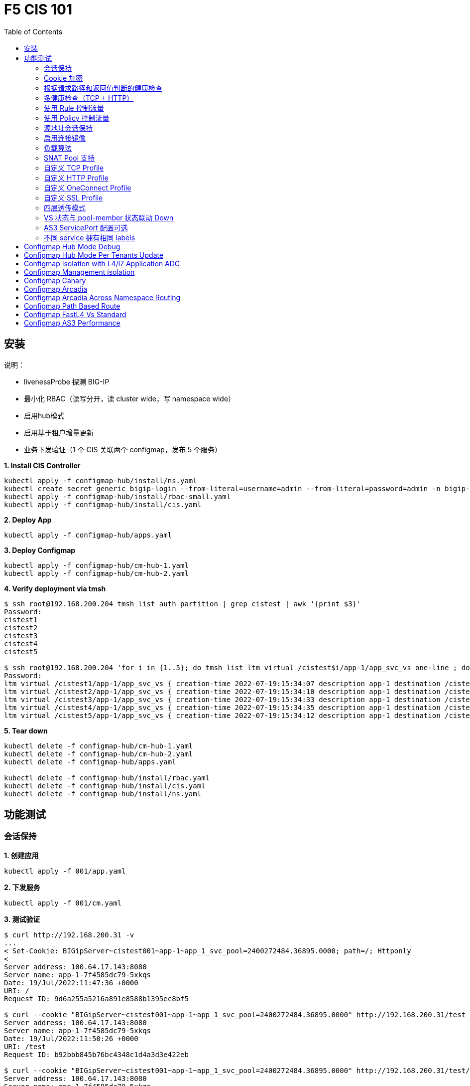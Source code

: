 = F5 CIS 101
:toc: manual

== 安装

说明：

* livenessProbe 探测 BIG-IP
* 最小化 RBAC（读写分开，读 cluster wide，写 namespace wide）
* 启用hub模式
* 启用基于租户增量更新
* 业务下发验证（1 个 CIS 关联两个 configmap，发布 5 个服务）

[source, bash]
.*1. Install CIS Controller*
----
kubectl apply -f configmap-hub/install/ns.yaml
kubectl create secret generic bigip-login --from-literal=username=admin --from-literal=password=admin -n bigip-ctlr
kubectl apply -f configmap-hub/install/rbac-small.yaml
kubectl apply -f configmap-hub/install/cis.yaml 
----

[source, bash]
.*2. Deploy App*
----
kubectl apply -f configmap-hub/apps.yaml
----

[source, bash]
.*3. Deploy Configmap*
----
kubectl apply -f configmap-hub/cm-hub-1.yaml
kubectl apply -f configmap-hub/cm-hub-2.yaml 
----

[source, bash]
.*4. Verify deployment via tmsh*
----
$ ssh root@192.168.200.204 tmsh list auth partition | grep cistest | awk '{print $3}'
Password: 
cistest1
cistest2
cistest3
cistest4
cistest5

$ ssh root@192.168.200.204 'for i in {1..5}; do tmsh list ltm virtual /cistest$i/app-1/app_svc_vs one-line ; done'
Password: 
ltm virtual /cistest1/app-1/app_svc_vs { creation-time 2022-07-19:15:34:07 description app-1 destination /cistest1/10.1.10.1:http ip-protocol tcp last-modified-time 2022-07-19:15:34:07 mask 255.255.255.255 partition cistest1 persist { cookie { default yes } } pool /cistest1/app-1/app-1_app_svc_pool profiles { f5-tcp-progressive { } http { } } serverssl-use-sni disabled source 0.0.0.0/0 source-address-translation { pool /cistest1/app-1/app_svc_vs-self type snat } translate-address enabled translate-port enabled vs-index 2860 }
ltm virtual /cistest2/app-1/app_svc_vs { creation-time 2022-07-19:15:34:10 description app-1 destination /cistest2/10.1.10.2:http ip-protocol tcp last-modified-time 2022-07-19:15:34:10 mask 255.255.255.255 partition cistest2 persist { cookie { default yes } } pool /cistest2/app-1/app-1_app_svc_pool profiles { f5-tcp-progressive { } http { } } serverssl-use-sni disabled source 0.0.0.0/0 source-address-translation { pool /cistest2/app-1/app_svc_vs-self type snat } translate-address enabled translate-port enabled vs-index 2861 }
ltm virtual /cistest3/app-1/app_svc_vs { creation-time 2022-07-19:15:34:33 description app-1 destination /cistest3/10.1.10.3:http ip-protocol tcp last-modified-time 2022-07-19:15:34:33 mask 255.255.255.255 partition cistest3 persist { cookie { default yes } } pool /cistest3/app-1/app-1_app_svc_pool profiles { f5-tcp-progressive { } http { } } serverssl-use-sni disabled service-down-immediate-action reset source 0.0.0.0/0 source-address-translation { pool /cistest3/app-1/app_svc_vs-self type snat } translate-address enabled translate-port enabled vs-index 2863 }
ltm virtual /cistest4/app-1/app_svc_vs { creation-time 2022-07-19:15:34:35 description app-1 destination /cistest4/10.1.10.4:http ip-protocol tcp last-modified-time 2022-07-19:15:34:35 mask 255.255.255.255 partition cistest4 persist { cookie { default yes } } pool /cistest4/app-1/app-1_app_svc_pool profiles { f5-tcp-progressive { } http { } } serverssl-use-sni disabled source 0.0.0.0/0 source-address-translation { pool /cistest4/app-1/app_svc_vs-self type snat } translate-address enabled translate-port enabled vs-index 2864 }
ltm virtual /cistest5/app-1/app_svc_vs { creation-time 2022-07-19:15:34:12 description app-1 destination /cistest5/10.1.10.5:http ip-protocol tcp last-modified-time 2022-07-19:15:34:12 mask 255.255.255.255 partition cistest5 persist { cookie { default yes } } pool /cistest5/app-1/app-1_app_svc_pool profiles { f5-tcp-progressive { } http { } } serverssl-use-sni disabled source 0.0.0.0/0 source-address-translation { pool /cistest5/app-1/app_svc_vs-self type snat } translate-address enabled translate-port enabled vs-index 2862 }
----

[source, bash]
.*5. Tear down*
----
kubectl delete -f configmap-hub/cm-hub-1.yaml
kubectl delete -f configmap-hub/cm-hub-2.yaml
kubectl delete -f configmap-hub/apps.yaml

kubectl delete -f configmap-hub/install/rbac.yaml
kubectl delete -f configmap-hub/install/cis.yaml
kubectl delete -f configmap-hub/install/ns.yaml
----

== 功能测试

=== 会话保持

[source, bash]
.*1. 创建应用*
----
kubectl apply -f 001/app.yaml 
----

[source, bash]
.*2. 下发服务*
----
kubectl apply -f 001/cm.yaml 
----

[source, bash]
.*3. 测试验证*
----
$ curl http://192.168.200.31 -v
...
< Set-Cookie: BIGipServer~cistest001~app-1~app_1_svc_pool=2400272484.36895.0000; path=/; Httponly
< 
Server address: 100.64.17.143:8080
Server name: app-1-7f4585dc79-5xkqs
Date: 19/Jul/2022:11:47:36 +0000
URI: /
Request ID: 9d6a255a5216a891e8588b1395ec8bf5

$ curl --cookie "BIGipServer~cistest001~app-1~app_1_svc_pool=2400272484.36895.0000" http://192.168.200.31/test
Server address: 100.64.17.143:8080
Server name: app-1-7f4585dc79-5xkqs
Date: 19/Jul/2022:11:50:26 +0000
URI: /test
Request ID: b92bbb845b76bc4348c1d4a3d3e422eb

$ curl --cookie "BIGipServer~cistest001~app-1~app_1_svc_pool=2400272484.36895.0000" http://192.168.200.31/test/user
Server address: 100.64.17.143:8080
Server name: app-1-7f4585dc79-5xkqs
Date: 19/Jul/2022:11:50:36 +0000
URI: /test/user
Request ID: d4fbc16fea0300ad67263a376a5eab38
----

=== Cookie 加密 

[source, bash]
.*1. 创建应用*
----
kubectl apply -f 002/app.yaml 
----

[source, bash]
.*2. 下发服务*
----
kubectl apply -f 002/cm.yaml
----

[source, bash]
.*3. 测试验证*
----
$ curl http://192.168.200.32 -v
...
< Set-Cookie: BIGipServer~cistest002~app-1~app_1_svc_pool=!5agmNHYLuqqe3qfKX3XmY+C0N2Z48JQp+ps7BHHI7cFyhqrRVC/WhN3goMDCQf/nBpJ8+qCR5uT7Slg=; path=/; Httponly
< 
Server address: 100.64.21.180:8080
Server name: app-1-7f4585dc79-n2k6z
Date: 19/Jul/2022:11:59:59 +0000
URI: /
Request ID: c4f8480f1b7ee744c33ccff729f8c99a

$ curl --cookie 'BIGipServer~cistest002~app-1~app_1_svc_pool=!iQ5xKJ7r5J5cx47KX3XmY+C0N2Z48EzgRDLD6LmcMmk5aIzT+IdWNWeMolr/H7KhlzScsmiZMkuQ25o=' http://192.168.200.32/test
Server address: 100.64.21.180:8080
Server name: app-1-7f4585dc79-n2k6z
Date: 19/Jul/2022:12:00:07 +0000
URI: /test
Request ID: 728c77ad635347ec83ef12c993dd54d1

$ curl --cookie 'BIGipServer~cistest002~app-1~app_1_svc_pool=!iQ5xKJ7r5J5cx47KX3XmY+C0N2Z48EzgRDLD6LmcMmk5aIzT+IdWNWeMolr/H7KhlzScsmiZMkuQ25o=' http://192.168.200.32/test/user
Server address: 100.64.21.180:8080
Server name: app-1-7f4585dc79-n2k6z
Date: 19/Jul/2022:12:00:10 +0000
URI: /test/user
Request ID: 6a4cfaec2d62011848adb982415fc388
----

=== 根据请求路径和返回值判断的健康检查

[source, bash]
.*1. 创建应用*
----
kubectl apply -f 003/app.yaml
----

[source, bash]
.*2. 下发服务*
----
kubectl apply -f 003/cm.yaml
----

[source, bash]
.*3. 测试验证*
----
$ ssh root@192.168.200.204 tmsh list ltm pool /cistest003/app-1/app_1_svc_pool monitor 
Password: 
ltm pool /cistest003/app-1/app_1_svc_pool {
    monitor min 1 of { /cistest003/app-1/custom_http_monitor }
}
----

=== 多健康检查（TCP + HTTP）

[source, bash]
.*1. 创建应用*
----
kubectl apply -f 004/app.yaml 
----

[source, bash]
.*2. 下发服务（仅 TCP）*
----
kubectl apply -f 004/cm.1.yaml
----

[source, bash]
.*3. 测试验证*
----
$ ssh root@192.168.200.204 tmsh list ltm pool /cistest004/app-1/app_1_svc_pool monitor 
Password: 
ltm pool /cistest004/app-1/app_1_svc_pool {
    monitor min 1 of { tcp }
}
----

[source, bash]
.*4. 下发服务（TCP + HTTP）*
----
kubectl apply -f 004/cm.2.yaml
----

[source, bash]
.*5. 测试验证*
----
$ ssh root@192.168.200.204 tmsh list ltm pool /cistest004/app-1/app_1_svc_pool monitor 
Password: 
ltm pool /cistest004/app-1/app_1_svc_pool {
    monitor min 1 of { tcp /cistest004/app-1/custom_http_monitor }
}
----

[source, bash]
.*6. 下发服务（HTTP）*
----
kubectl apply -f 004/cm.3.yaml
----

[source, bash]
.*7. 测试验证*
----
$ ssh root@192.168.200.204 tmsh list ltm pool /cistest004/app-1/app_1_svc_pool monitor
Password:
ltm pool /cistest004/app-1/app_1_svc_pool {
    monitor min 1 of { http }
}
----

[source, bash]
.*8. 下发服务（TCP + HTTP）*
----
kubectl apply -f 004/cm.2.yaml
----

[source, bash]
.*9. 测试验证*
----
$ ssh root@192.168.200.204 tmsh list ltm pool /cistest004/app-1/app_1_svc_pool monitor
Password:
ltm pool /cistest004/app-1/app_1_svc_pool {
    monitor min 1 of { tcp /cistest004/app-1/custom_http_monitor }
}
----

=== 使用 Rule 控制流量

[source, bash]
.*1. 创建应用*
----
kubectl apply -f 005/app-1.yaml 
kubectl apply -f 005/app-2.yaml 
----

[source, bash]
.*2. 下发服务*
----
kubectl apply -f 005/cm.yaml
----

[source, bash]
.*3. 测试验证*
----
$ ssh root@192.168.200.204 tmsh list ltm rule /cistest005/app-1/iRulesHere
Password: 
ltm rule /cistest005/app-1/iRulesHere {
    partition cistest005
when HTTP_REQUEST {
 if { [HTTP::uri] contains "foo" } {
   pool /cistest005/app-1/app_1_svc_pool
 } elseif {[HTTP::uri] contains "bar"} {
   pool /cistest005/app-2/app_2_svc_pool
 } else {
 pool   /cistest005/app-1/app_1_svc_pool
 }
}
}
----

=== 使用 Policy 控制流量 

[source, bash]
.*1. 创建应用*
----
kubectl apply -f 006/app-1.yaml
kubectl apply -f 006/app-2.yaml
----

[source, bash]
.*2. 下发服务*
----
kubectl apply -f 006/cm.yaml
----

[source, bash]
.*3. 测试验证*
----
$ ssh root@192.168.200.204 tmsh list ltm policy /cistest006/app/forward_policy
Password: 
ltm policy /cistest006/app/forward_policy {
    controls { forwarding }
    last-modified 2022-07-19:22:03:04
    partition cistest006
    requires { http }
    rules {
        forward_to_poo1 {
            actions {
                0 {
                    forward
                    select
                    pool /cistest006/app/app_1_svc_pool
                }
            }
            conditions {
                0 {
                    http-uri
                    path
                    contains
                    values { foo }
                }
            }
        }
        forward_to_poo2 {
            actions {
                0 {
                    forward
                    select
                    pool /cistest006/app/app_2_svc_pool
                }
            }
            conditions {
                0 {
                    http-uri
                    path
                    contains
                    values { bar }
                }
            }
            ordinal 1
        }
    }
    status legacy
    strategy best-match
}
----

NOTE: Rule 可以跨 partion, 跨 app，Policy 必需在同一个 app 中。

=== 源地址会话保持

[source, bash]
.*1. 创建应用*
----
kubectl apply -f 007/app.yaml 
----

[source, bash]
.*2. 下发服务*
----
kubectl apply -f cm.yaml 
----

[source, bash]
.*3. 测试验证*
----
$ for i in {1..5} ; do curl -s http://192.168.200.37 | grep address | awk '{print $3}' ; done
100.64.21.158:8080
100.64.21.158:8080
100.64.21.158:8080
100.64.21.158:8080
100.64.21.158:8080
----

=== 启用连接镜像

[source, bash]
.*1. 创建应用*
----
kubectl apply -f 008/app.yaml
----

[source, bash]
.*2. 下发服务*
----
kubectl apply -f 008/cm.yaml
----

[source, bash]
.*3. 测试验证*
----
$ ssh root@192.168.200.204 tmsh list ltm virtual /cistest008/app-1/app_svc_vs mirror
Password: 
ltm virtual /cistest008/app-1/app_svc_vs {
    mirror enabled
}
----

=== 负载算法

[source, bash]
.*1. 创建应用*
----
kubectl apply -f 009/app.yaml 
----

[source, bash]
.*2. 下发服务*
----
kubectl apply -f 009/cm-1.yaml 
----

[source, bash]
.*3. 测试验证*
----
$ ssh root@192.168.200.204 tmsh list ltm pool /cistest009/app-1/app_1_svc_pool load-balancing-mode
Password: 
ltm pool /cistest009/app-1/app_1_svc_pool {
    load-balancing-mode least-connections-member
}
----

[source, bash]
.*4. 下发服务*
----
kubectl apply -f 009/cm-3.yaml 
----

[source, bash]
.*5. 测试验证*
----
BEI-ML-00005336:cis-scripts ksong$ ssh root@192.168.200.204 tmsh list ltm pool /cistest009/app-1/app_1_svc_pool load-balancing-mode
Password: 
ltm pool /cistest009/app-1/app_1_svc_pool {
    load-balancing-mode round-robin
}
----

[source, bash]
.*6. 下发服务*
----
kubectl apply -f 009/cm-3.yaml
----

[source, bash]
.*7. 测试验证*
----
$ ssh root@192.168.200.204 tmsh list ltm pool /cistest009/app-1/app_1_svc_pool load-balancing-mode
Password: 
ltm pool /cistest009/app-1/app_1_svc_pool {
    load-balancing-mode least-sessions
}
----

=== SNAT Pool 支持 

[source, bash]
.*1. 创建应用*
----
kubectl apply -f 010/app.yaml
----

[source, bash]
.*2. 下发服务*
----
kubectl apply -f 010/cm.yaml
----

[source, bash]
.*3. 测试验证*
----
$ ssh root@192.168.200.204 tmsh list ltm snatpool /cistest010/app-1/app_svc_vs-self
Password: 
ltm snatpool /cistest010/app-1/app_svc_vs-self {
    members {
        /cistest010/app-1/192.168.200.40
    }
    partition cistest010
}
----

=== 自定义 TCP Profile

[source, bash]
.*1. 创建应用*
----
kubectl apply -f 011/app.yaml
----

[source, bash]
.*2. 下发服务*
----
kubectl apply -f 011/cm.yaml
----

[source, bash]
.*3. 测试验证*
----
$ ssh root@192.168.200.204 tmsh list ltm profile tcp /cistest011/app-1/customTCPProfile idle-timeout
Password: 
ltm profile tcp /cistest011/app-1/customTCPProfile {
    idle-timeout 600
}

----

=== 自定义 HTTP Profile

[source, bash]
.*1. 创建应用*
----
kubectl apply -f 012/app.yaml
----

[source, bash]
.*2. 下发服务*
----
kubectl apply -f 012/cm.yaml
----

[source, bash]
.*3. 测试验证*
----
$ ssh root@192.168.200.204 tmsh list ltm profile http /cistest012/app-1/customHTTPProfile insert-xforwarded-for
ltm profile http /cistest012/app-1/customHTTPProfile {
    insert-xforwarded-for enabled
}
----

=== 自定义 OneConnect Profile

[source, bash]
.*1. 创建应用*
----
kubectl apply -f 013/app.yaml
----

[source, bash]
.*2. 下发服务*
----
kubectl apply -f 013/cm.yaml
----

[source, bash]
.*3. 测试验证*
----
$ ssh root@192.168.200.204 tmsh list ltm profile one-connect /cistest013/app-1/customOneConnectProfile
Password: 
ltm profile one-connect /cistest013/app-1/customOneConnectProfile {
    app-service none
    description none
    idle-timeout-override disabled
    limit-type none
    max-age 86400
    max-reuse 1000
    max-size 10000
    share-pools disabled
    source-mask 255.255.255.255
}
----

=== 自定义 SSL Profile

[source, bash]
.*1. 创建应用*
----
kubectl apply -f 014/app.yaml
----

[source, bash]
.*2. 下发服务*
----
kubectl apply -f 014/cm.yaml
----

[source, bash]
.*3. 测试验证*
----
$ curl https://192.168.200.44 -k -v
*   Trying 192.168.200.44...
* TCP_NODELAY set
* Connected to 192.168.200.44 (192.168.200.44) port 443 (#0)
* ALPN, offering h2
* ALPN, offering http/1.1
* successfully set certificate verify locations:
*   CAfile: /etc/ssl/cert.pem
  CApath: none
* TLSv1.2 (OUT), TLS handshake, Client hello (1):
* TLSv1.2 (IN), TLS handshake, Server hello (2):
* TLSv1.2 (IN), TLS handshake, Certificate (11):
* TLSv1.2 (IN), TLS handshake, Server key exchange (12):
* TLSv1.2 (IN), TLS handshake, Server finished (14):
* TLSv1.2 (OUT), TLS handshake, Client key exchange (16):
* TLSv1.2 (OUT), TLS change cipher, Change cipher spec (1):
* TLSv1.2 (OUT), TLS handshake, Finished (20):
* TLSv1.2 (IN), TLS change cipher, Change cipher spec (1):
* TLSv1.2 (IN), TLS handshake, Finished (20):
* SSL connection using TLSv1.2 / ECDHE-RSA-AES128-GCM-SHA256
* ALPN, server did not agree to a protocol
* Server certificate:
*  subject: C=US; ST=WA; L=Seattle; O=MyCompany; OU=IT; CN=localhost.localdomain; emailAddress=root@localhost.localdomain
*  start date: Apr 15 06:24:16 2021 GMT
*  expire date: Apr 13 06:24:16 2031 GMT
*  issuer: C=US; ST=WA; L=Seattle; O=MyCompany; OU=IT; CN=localhost.localdomain; emailAddress=root@localhost.localdomain
*  SSL certificate verify result: self signed certificate (18), continuing anyway.
> GET / HTTP/1.1
> Host: 192.168.200.44
> User-Agent: curl/7.64.1
> Accept: */*
> 
< HTTP/1.1 200 OK
< Server: nginx/1.16.1
< Date: Sun, 24 Jul 2022 07:40:27 GMT
< Content-Type: text/plain
< Content-Length: 155
< Connection: keep-alive
< Expires: Sun, 24 Jul 2022 07:40:26 GMT
< Cache-Control: no-cache
< Set-Cookie: BIGipServer~cistest014~app-1~app_1_svc_pool=504840292.36895.0000; path=/; Httponly; Secure
< 
Server address: 100.64.23.30:8080
Server name: app-1-7f4585dc79-6xc2n
Date: 24/Jul/2022:07:40:27 +0000
URI: /
Request ID: 0473c17d40cde2901ebe300ce3b87658

----

=== 四层透传模式

[source, bash]
.*1. 创建应用*
----
kubectl apply -f 015/app.yaml
----

[source, bash]
.*2. 下发服务*
----
kubectl apply -f 015/cm.yaml 
----

[source, bash]
.*3. 测试验证*
----
$ ssh root@192.168.200.204 tmsh list ltm virtual /cistest015/app-1/app_svc_vs
Password: 
ltm virtual /cistest015/app-1/app_svc_vs {
    creation-time 2022-07-24:15:20:17
    description app-1
    destination /cistest015/192.168.200.45:http
    last-modified-time 2022-07-24:15:20:17
    mask 255.255.255.255
    partition cistest015
    persist {
        source_addr {
            default yes
        }
    }
    pool /cistest015/app-1/app_1_svc_pool
    profiles {
        fastL4 { }
    }
    serverssl-use-sni disabled
    source 0.0.0.0/0
    source-address-translation {
        pool /cistest015/app-1/app_svc_vs-self
        type snat
    }
    translate-address enabled
    translate-port enabled
    vs-index 2928
}
----

=== VS 状态与 pool-member 状态联动 Down

[source, bash]
.*1. 发布服务*
----
kubectl apply -f 016/cm-1.yaml
----

[source, bash]
.*2. Telnet 测试(尽管 VS 为红色，但 Telnet 成功)*
----
$ telnet 192.168.200.46 80
Trying 192.168.200.46...
Connected to 192.168.200.46.
Escape character is '^]'.
----

[source, bash]
.*3. 发布服务，启用service Down Immediate Action*
----
kubectl apply -f 016/cm-2.yaml 
----

[source, bash]
.*4. Telnet 测试*
----
$ telnet 192.168.200.46 40
Trying 192.168.200.46...
telnet: Unable to connect to remote host: Connection refused
----

=== AS3 ServicePort 配置可选

[source, bash]
.*1. 创建应用*
----
kubectl apply -f 017/app.yaml
----

[source, bash]
.*2. 下发服务*
----
kubectl apply -f 017/cm.yaml
----

[source, bash]
.*3. 测试验证*
----
$ curl http://192.168.200.47 -I
HTTP/1.1 200 OK
Server: nginx/1.16.1
Date: Sun, 24 Jul 2022 07:41:14 GMT
Content-Type: text/plain
Content-Length: 156
Connection: keep-alive
Expires: Sun, 24 Jul 2022 07:41:13 GMT
Cache-Control: no-cache
Set-Cookie: BIGipServer~cistest017~app-1~app_1_svc_pool=2148876388.36895.0000; path=/; Httponly
----

=== 不同 service 拥有相同 labels

[source, bash]
.*1. 创建应用*
----
kubectl apply -f 018/app.yaml
----

[source, bash]
.*2. 测试验证*
----
// check the cis log
2022/07/23 15:53:59 [WARNING] [CORE] Multiple Services are tagged for this pool. Using oldest service endpoints.
Service: app-svc-1, Namespace: cistest001,Timestamp: 2022-07-23 07:50:52 +0000 UTC

// verify the service on cistest001
$ curl http://192.168.200.31 -I
HTTP/1.1 200 OK
Server: nginx/1.16.1
Date: Sat, 23 Jul 2022 15:55:09 GMT
Content-Type: text/plain
Content-Length: 155
Connection: keep-alive
Expires: Sat, 23 Jul 2022 15:55:08 GMT
Cache-Control: no-cache
Set-Cookie: BIGipServer~cistest001~app-1~app_1_svc_pool=857161828.36895.0000; path=/; Httponly
----

== Configmap Hub Mode Debug

[source, bash]
.*1. Install CIS Controller*
----
kubectl apply -f configmap-debug/install/ns.yaml
kubectl create secret generic bigip-login --from-literal=username=admin --from-literal=password=admin -n bigip-ctlr
kubectl apply -f configmap-debug/install/rbac.yaml
kubectl apply -f configmap-debug/install/cis.yaml
----

== Configmap Hub Mode Per Tenants Update

[source, bash]
.*1. Install CIS Controller*
----
kubectl apply -f configmap-filter-tenants/install/ns.yaml
kubectl create secret generic bigip-login --from-literal=username=admin --from-literal=password=admin -n bigip-ctlr
kubectl apply -f configmap-filter-tenants/install/rbac.yaml
kubectl apply -f configmap-filter-tenants/install/cis.yaml
----

[source, bash]
.*2. Use the following script to test CIS control plane performance*
----
kubectl apply -f configmap-filter-tenants/deploy-10.yaml 
kubectl apply -f configmap-filter-tenants/cm-10.yaml 
----

[source, bash]
.*3. Delete 1 service's pods 10 times*
----
ns=cistest010 ; for j in {1..10} ; do for i in $(kubectl get pods -n $ns --no-headers | awk '{print $1}') ; do kubectl delete pod  $i -n $ns ; done ; done
----

[source, bash]
.*4. Delete and create all 30 services 3 times*
----
for i in {1..3} ; do  kubectl delete -f configmap-debug/deploy.yaml ; kubectl apply -f configmap-debug/deploy.yaml  ; echo;  done ; 
----

[source, bash]
.*5. Clean up*
----
kubectl delete -f configmap-debug/cm.yaml
kubectl delete -f configmap-debug/deploy.yaml 
kubectl delete -f configmap-debug/install/cis.yaml 
kubectl delete -f configmap-debug/install/rbac.yaml 
kubectl delete -f configmap-debug/install/ns.yaml
----

== Configmap Isolation with L4/l7 Application ADC

[source, bash]
.*1. Install*
----
kubectl apply -f configmap-advanced-adc/install/ns.yaml
kubectl create secret generic bigip-login --from-literal=username=cis_user --from-literal=password=default -n bigip-ctlr
kubectl apply -f configmap-advanced-adc/install/rbac.yaml
kubectl apply -f configmap-advanced-adc/install/cis.yaml
----

[source, bash]
.*2. Deploy APP*
----
kubectl apply -f configmap-advanced-adc/cafe.yaml 
kubectl apply -f configmap-advanced-adc/ttcp.yaml 
----

[source, bash]
.*3. Deliver APP*
----
kubectl apply -f configmap-advanced-adc/cm-cafe.yaml 
kubectl apply -f configmap-advanced-adc/cm-ttcp.yaml 
----

The L7 ADC will demostrate:

* Cookie persistence with insert method
* Cookie encription with random cipher text
* Service down immediate action with drop
* Health monitor with path and response pattern mapping
* XFF via iRule
* Least connections member load balancer algorithm
* Customized snat address
* Customized TCP attributes

The L4 ADC will demostrate:

* Source address persistence
* Customized snat address
* Enabled Connection mirroring
* TCP half open health monitoring
* Least connections member load balancer algorithm

== Configmap Management isolation

[source, bash]
.*1. Install*
----
kubectl apply -f configmap-management-isolation/install/ns.yaml
kubectl create secret generic bigip-login --from-literal=username=cis_user --from-literal=password=default -n bigip-ctlr
kubectl apply -f configmap-management-isolation/install/rbac.yaml
kubectl apply -f configmap-management-isolation/install/cis.yaml
----

[source, bash]
.*2. Deploy APP*
----
kubectl apply -f configmap-management-isolation/deploy.yaml 
----

[source, bash]
.*3. Deliver APP 1(this will failed due to configmap syntax err)*
----
kubectl apply -f configmap-management-isolation/cm-cistest001.yaml 
----

Check from the cis log, the following errors show up:

[source, bash]
----
2022/06/06 09:19:42 [ERROR] [AS3] Big-IP Responded with error code: 422
----

[source, bash]
.*4. Deliver APP 2*
----
kubectl apply -f configmap-management-isolation/cm-cistest002.yaml 
----

Check from BIG-IP VE, the test002 be delivered successfully even the app 1 delivered failed.

[source, bash]
----
[root@bigip1:Active:Standalone] config # tmsh list ltm virtual /cistest002/app-svc-1-app/app-svc-1-app-vs 
ltm virtual /cistest002/app-svc-1-app/app-svc-1-app-vs {
    creation-time 2022-06-06:16:57:13
    description app-svc-1-app
    destination /cistest002/10.10.10.2:http
    ip-protocol tcp
    last-modified-time 2022-06-06:16:57:13
    mask 255.255.255.255
    partition cistest002
    persist {
        cookie {
            default yes
        }
    }
    pool /cistest002/app-svc-1-app/app-svc-1-app-pool
    profiles {
        f5-tcp-progressive { }
        http { }
    }
    serverssl-use-sni disabled
    source 0.0.0.0/0
    source-address-translation {
        pool /cistest002/app-svc-1-app/app-svc-1-app-vs-self
        type snat
    }
    translate-address enabled
    translate-port enabled
    vs-index 1947
}
----

== Configmap Canary  

[source, bash]
.*1. Install*
----
kubectl apply -f configmap-canary/install/ns.yaml
kubectl create secret generic bigip-login --from-literal=username=cis_user --from-literal=password=default -n bigip-ctlr
kubectl apply -f configmap-canary/install/rbac.yaml
kubectl apply -f configmap-canary/install/cis.yaml
----

[source, bash]
.*2. Deploy APP(Deploy 2 version of app, 1.0 version on test001, 1.1 version on test002)*
----
kubectl apply -f configmap-canary/backend-canary.yaml
----

[cols="2,5a"]
|===
|Methods |Steps

|URL
|Deliver

----
kubectl apply -f configmap-canary/cm-canary-v1.yaml 
kubectl apply -f configmap-canary/cm-canary-v2.yaml
kubectl apply -f configmap-canary/cm-canary-url.yaml
----

Test

----
curl 192.168.200.13/foo
----

|URL Parameter
|Deliver

----
kubectl apply -f configmap-canary/cm-canary-v1.yaml 
kubectl apply -f configmap-canary/cm-canary-v2.yaml
kubectl apply -f configmap-canary/cm-canary-parametes.yaml
----

Test

----
curl 192.168.200.13/foo?name=1010
----

|Source Address
|Deliver

----
kubectl apply -f configmap-canary/cm-canary-v1.yaml 
kubectl apply -f configmap-canary/cm-canary-v2.yaml
kubectl apply -f configmap-canary/cm-canary-sourceaddr.yaml 
----

Test

----
curl 192.168.200.13/foo
----

|Http Header
|Deliver

----
kubectl apply -f configmap-canary/cm-canary-v1.yaml 
kubectl apply -f configmap-canary/cm-canary-v2.yaml
kubectl apply -f configmap-canary/cm-canary-headers.yaml
----

Test

----
curl 192.168.200.13/foo --header "Canary: true"
----

|Cookie
|Deliver

----
kubectl apply -f configmap-canary/cm-canary-v1.yaml 
kubectl apply -f configmap-canary/cm-canary-v2.yaml
kubectl apply -f configmap-canary/cm-canary-cookie.yaml 
----

Test

----
curl 192.168.200.13/foo --cookie "Canary=true"
----

|Ratio
|Deliver

----
kubectl apply -f configmap-canary/cm-canary-v1.yaml 
kubectl apply -f configmap-canary/cm-canary-v2.yaml
kubectl apply -f configmap-canary/cm-canary-ratio.yaml 
----

Test

----
curl 192.168.200.13/foo 
----

|===

== Configmap Arcadia 

[source, bash]
.*1. Install*
----
kubectl apply -f configmap-arcadia/install/ns.yaml
kubectl create secret generic bigip-login --from-literal=username=cis_user --from-literal=password=default -n bigip-ctlr
kubectl apply -f configmap-arcadia/install/rbac.yaml
kubectl apply -f configmap-arcadia/install/cis.yaml
----

[source, bash]
.*2. Deploy APP*
----
kubectl apply -f configmap-arcadia/arcadia.yaml
----

[source, bash]
.*3. Deliver APP*
----
kubectl apply -f configmap-arcadia/cm-v1.yaml
kubectl apply -f configmap-arcadia/cm.yaml
----

Routing Rules

[source, bash]
----
when HTTP_REQUEST {
  if { [HTTP::uri] starts_with "/api" } {
    pool /arcadia/api/api-svc-pool
  } elseif { [HTTP::uri] starts_with "/files" } {
    pool /arcadia/backend/backend-svc-pool
  } elseif { [HTTP::uri] starts_with "/app3" } {
    pool /arcadia/refer/refer-svc-pool
  } else {
    pool /arcadia/main/main-svc-pool
  }
}
----

== Configmap Arcadia Across Namespace Routing

[source, bash]
.*1. Install*
----
kubectl apply -f configmap-arcadia/install/ns.yaml
kubectl create secret generic bigip-login --from-literal=username=cis_user --from-literal=password=default -n bigip-ctlr
kubectl apply -f configmap-arcadia/install/rbac.yaml
kubectl apply -f configmap-arcadia/install/cis.yaml
----

[source, bash]
.*2. Deploy APP*
----
kubectl apply -f configmap-arcadia/arcadia-backend.yaml 
kubectl apply -f configmap-arcadia/arcadia-api.yaml 
kubectl apply -f configmap-arcadia/arcadia-refer.yaml 
kubectl apply -f configmap-arcadia/arcadia-main.yaml 
----

[source, bash]
.*3. Deliver APP*
----
kubectl apply -f configmap-arcadia/cm-backend.yaml
kubectl apply -f configmap-arcadia/cm-api.yaml
kubectl apply -f configmap-arcadia/cm-refer.yaml
kubectl apply -f configmap-arcadia/cm-main.yaml 
----

Routing Rules

[source, bash]
----
when HTTP_REQUEST {
  if { [HTTP::uri] starts_with "/api" } {
    pool /arcadia-api/api/api-svc-pool
  } elseif { [HTTP::uri] starts_with "/files" } {
    pool /arcadia-backend/backend/backend-svc-pool
  } elseif { [HTTP::uri] starts_with "/app3" } {
    pool /arcadia-refer/refer/refer-svc-pool
  } else {
    pool /arcadia-main/main/main-svc-pool
  }
}  
----

== Configmap Path Based Route

[source, bash]
.*1. Install*
----
kubectl apply -f configmap-routing/install/ns.yaml
kubectl create secret generic bigip-login --from-literal=username=cis_user --from-literal=password=default -n bigip-ctlr
kubectl apply -f configmap-routing/install/rbac.yaml
kubectl apply -f configmap-routing/install/cis.yaml
----

[source, bash]
.*3. Deploy APP*
----
kubectl apply -f deploy.yaml
----

[source, bash]
.*3. Depliver APP*
----
kubectl apply -f configmap-routing/cm.yaml
----

== Configmap FastL4 Vs Standard

[source, bash]
.*1. Install*
----
kubectl apply -f configmap-fastl4-standard/install/ns.yaml
kubectl create secret generic bigip-login --from-literal=username=cis_user --from-literal=password=default -n bigip-ctlr
kubectl apply -f configmap-fastl4-standard/install/rbac.yaml
kubectl apply -f configmap-fastl4-standard/install/cis.yaml
----

[source, bash]
.*2. Deploy APP*
----
kubectl apply -f  configmap-fastl4-standard/deploy.yaml 
----

[source, bash]
.*3. Deliver APP*
----
kubectl apply -f configmap-fastl4-standard/cm-l4.yaml
kubectl apply -f configmap-fastl4-standard/cm-http.yaml
----

== Configmap AS3 Performance

[source, bash]
.*1. Install*
----
kubectl apply -f configmap-as3/install/ns.yaml
kubectl create secret generic bigip-login --from-literal=username=cis_user --from-literal=password=default -n bigip-ctlr
kubectl apply -f configmap-as3/install/rbac.yaml
kubectl apply -f configmap-as3/install/cis.yaml
----

[source, bash]
.*2. Deploy APP*
----
kubectl apply -f  configmap-as3/deploy.yaml
----

[source, bash]
.**
----

----

